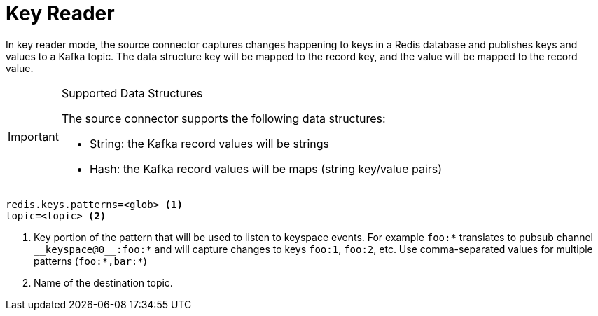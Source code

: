 [[_key_reader]]
= Key Reader

In key reader mode, the source connector captures changes happening to keys in a Redis database and publishes keys and values to a Kafka topic.
The data structure key will be mapped to the record key, and the value will be mapped to the record value.

[IMPORTANT]
.Supported Data Structures
====
The source connector supports the following data structures:

* String: the Kafka record values will be strings
* Hash: the Kafka record values will be maps (string key/value pairs)

====

[source,properties]
----
redis.keys.patterns=<glob> <1>
topic=<topic> <2>
----

<1> Key portion of the pattern that will be used to listen to keyspace events.
For example `foo:*` translates to pubsub channel `$$__$$keyspace@0$$__$$:foo:*` and will capture changes to keys `foo:1`, `foo:2`, etc.
Use comma-separated values for multiple patterns (`foo:*,bar:*`)
<2> Name of the destination topic.
